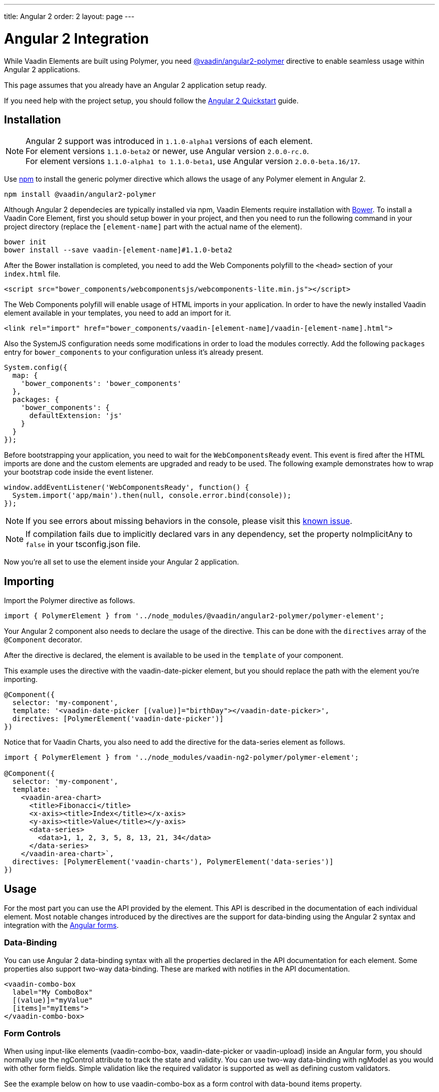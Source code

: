 ---
title: Angular 2
order: 2
layout: page
---

[[vaadin-core-elements.angular2]]
= Angular 2 Integration

While Vaadin Elements are built using Polymer, you need https://github.com/vaadin/angular2-polymer[@vaadin/angular2-polymer] directive to enable seamless usage within Angular 2 applications.

This page assumes that you already have an Angular 2 application setup ready.

If you need help with the project setup, you should follow the https://angular.io/docs/ts/latest/quickstart.html[Angular 2 Quickstart] guide.

== Installation

[NOTE]

Angular 2 support was introduced in `1.1.0-alpha1` versions of each element. +
For element versions `1.1.0-beta2` or newer, use Angular version `2.0.0-rc.0`. +
For element versions `1.1.0-alpha1 to 1.1.0-beta1`, use Angular version `2.0.0-beta.16/17`.


Use https://www.npmjs.com/[npm] to install the generic polymer directive which allows the usage of any Polymer element in Angular 2.

[source,bash]
----
npm install @vaadin/angular2-polymer
----

Although Angular 2 dependecies are typically installed via npm, Vaadin Elements require installation with http://bower.io[Bower].
To install a Vaadin Core Element, first you should setup bower in your project, and then you need to run the following command in your project directory (replace the `[element-name]` part with the actual name of the element).

[source,bash]
----
bower init
bower install --save vaadin-[element-name]#1.1.0-beta2
----

After the Bower installation is completed, you need to add the Web Components polyfill to the `<head>` section of your `index.html` file.
[source,html]
----
<script src="bower_components/webcomponentsjs/webcomponents-lite.min.js"></script>
----

The Web Components polyfill will enable usage of HTML imports in your application.
In order to have the newly installed Vaadin element available in your templates, you need to add an import for it.

[source,html]
----
<link rel="import" href="bower_components/vaadin-[element-name]/vaadin-[element-name].html">
----

Also the SystemJS configuration needs some modifications in order to load the modules correctly.
Add the following `packages` entry for `bower_components` to your configuration unless it’s already present.

[source,javascript]
----
System.config({
  map: {
    'bower_components': 'bower_components'
  },
  packages: {
    'bower_components': {
      defaultExtension: 'js'
    }
  }
});
----

Before bootstrapping your application, you need to wait for the `WebComponentsReady` event.
This event is fired after the HTML imports are done and the custom elements are upgraded and ready to be used.
The following example demonstrates how to wrap your bootstrap code inside the event listener.

[source,javascript]
----
window.addEventListener('WebComponentsReady', function() {
  System.import('app/main').then(null, console.error.bind(console));
});
----

[NOTE]
If you see errors about missing behaviors in the console, please visit this https://github.com/vaadin/vaadin-core-elements/issues/46[known issue].

[NOTE]
If compilation fails due to implicitly declared vars in any dependency, set the property [propertyname]#noImplicitAny# to `false` in your [filename]#tsconfig.json# file.

Now you’re all set to use the element inside your Angular 2 application.

== Importing

Import the Polymer directive as follows.

[source,javascript]
----
import { PolymerElement } from '../node_modules/@vaadin/angular2-polymer/polymer-element';
----

Your Angular 2 component also needs to declare the usage of the directive.
This can be done with the `directives` array of the `@Component` decorator.

After the directive is declared, the element is available to be used in the `template` of your component.

This example uses the directive with the [vaadinelement]#vaadin-date-picker# element, but you should replace the path with the element you’re importing.


[source]
----
@Component({
  selector: 'my-component',
  template: '<vaadin-date-picker [(value)]="birthDay"></vaadin-date-picker>',
  directives: [PolymerElement('vaadin-date-picker')]
})
----

Notice that for Vaadin Charts, you also need to add the directive for the [vaadinelement]#data-series# element as follows.

[source]
----
import { PolymerElement } from '../node_modules/vaadin-ng2-polymer/polymer-element';

@Component({
  selector: 'my-component',
  template: `
    <vaadin-area-chart>
      <title>Fibonacci</title>
      <x-axis><title>Index</title></x-axis>
      <y-axis><title>Value</title></y-axis>
      <data-series>
        <data>1, 1, 2, 3, 5, 8, 13, 21, 34</data>
      </data-series>
    </vaadin-area-chart>`,
  directives: [PolymerElement('vaadin-charts'), PolymerElement('data-series')]
})
----

== Usage
For the most part you can use the API provided by the element.
This API is described in the documentation of each individual element.
Most notable changes introduced by the directives are the support for data-binding using the Angular 2 syntax and integration with the https://angular.io/docs/ts/latest/guide/forms.html[Angular forms].

=== Data-Binding
You can use Angular 2 data-binding syntax with all the properties declared in the API documentation for each element.
Some properties also support two-way data-binding. These are marked with [propertyname]#notifies# in the API documentation.

[source]
----
<vaadin-combo-box
  label="My ComboBox"
  [(value)]="myValue"
  [items]="myItems">
</vaadin-combo-box>
----


=== Form Controls
When using input-like elements ([elementname]#vaadin-combo-box#, [elementname]#vaadin-date-picker# or [elementname]#vaadin-upload#) inside an Angular form, you should normally use the [propertyname]#ngControl# attribute to track the state and validity.
You can use two-way data-binding with [propertyname]#ngModel# as you would with other form fields.
Simple validation like the [propertyname]#required# validator is supported as well as defining custom validators.

See the example below on how to use [elementname]#vaadin-combo-box# as a form control with data-bound [propertyname]#items# property.
[source]
----
<vaadin-combo-box
  label="My ComboBox"
  [(ngModel)]="myValue"
  [items]="myItems"
  ngControl="myCombo"
  required>
</vaadin-combo-box>
----

=== Styling
Due to the Shadow DOM encapsulation, applying normal CSS rules for a Vaadin Element is limited to the main element only.

Therefore, in order to fully customize the appearance of Vaadin Elements, you need to use https://www.polymer-project.org/1.0/docs/devguide/styling.html#xscope-styling-details[CSS properties] and https://www.polymer-project.org/1.0/docs/devguide/styling.html#custom-css-mixins[CSS mixins].
Unfortunately these styles cannot be applied on a component level, but instead you need to provide styles in application level and also use the `is="custom-style"` attribute.

Changing the icon color of [vaadinelement]#vaadin-date-picker# to `red` could be done with the following example.
[source]
----
<style is="custom-style">
  vaadin-date-picker {
    --vaadin-date-picker-calendar-icon: {
      fill: red;
    }
  }
</style>
----

See the documentation of each element for a list of available properties and mixins.

=== Grid
The [elementname]#vaadin-grid# element uses a `table` child element to declaratively configure columns, headers and footers.
In case you’ll need to apply modifications to the declaratively configured [elementname]#vaadin-grid# columns, you must wait for the component to be fully initialized first.
To do this, you can use the native element as a Promise.

[source]
----
<vaadin-grid #grid>
  <table>
    <colgroup>
      <col>
    </colgroup>
  </table>
</vaadin-grid>
----

[source, javascript]
----
@ViewChild('grid') grid: any;

ngAfterViewInit() {
  this.grid.nativeElement.then(() => {
     // Some code to configure the grid.
  });
}
----
